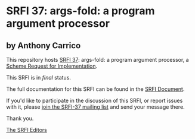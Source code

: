 * SRFI 37: args-fold: a program argument processor

** by Anthony Carrico

This repository hosts [[http://srfi.schemers.org/srfi-37/][SRFI 37]]: args-fold: a program argument processor, a [[http://srfi.schemers.org/][Scheme Request for Implementation]].

This SRFI is in /final/ status.

The full documentation for this SRFI can be found in the [[http://srfi.schemers.org/srfi-37/srfi-37.html][SRFI Document]].

If you'd like to participate in the discussion of this SRFI, or report issues with it, please [[http://srfi.schemers.org/srfi-37/][join the SRFI-37 mailing list]] and send your message there.

Thank you.


[[mailto:srfi-editors@srfi.schemers.org][The SRFI Editors]]

